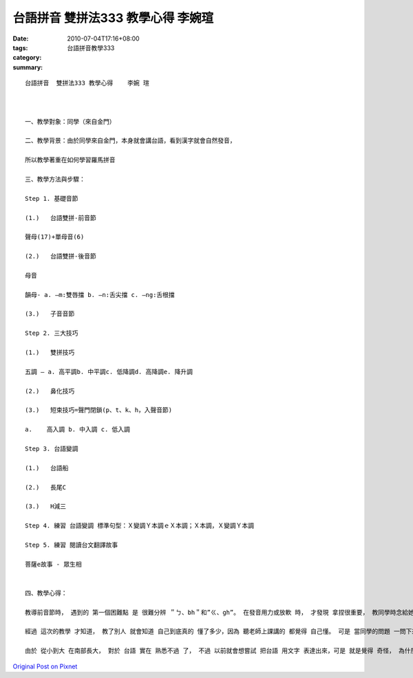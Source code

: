 台語拼音  雙拼法333 教學心得    李婉瑄
####################################################

:date: 2010-07-04T17:16+08:00
:tags: 
:category: 台語拼音教學333
:summary: 


:: 

  台語拼音  雙拼法333 教學心得    李婉 瑄



  一、教學對象：同學（來自金門）

  二、教學背景：由於同學來自金門，本身就會講台語，看到漢字就會自然發音，

  所以教學著重在如何學習羅馬拼音

  三、教學方法與步驟：

  Step 1. 基礎音節

  (1.)	 台語雙拼-前音節

  聲母(17)+單母音(6)

  (2.)	 台語雙拼-後音節

  母音

  韻母- a. –m:雙唇擋 b. –n:舌尖擋 c. –ng:舌根擋

  (3.)	 子音音節

  Step 2. 三大技巧

  (1.)	 雙拼技巧

  五調 – a. 高平調b. 中平調c. 低降調d. 高降調e. 降升調

  (2.)	 鼻化技巧

  (3.)	 短束技巧=聲門閉鎖(p、t、k、h，入聲音節)

  a.	高入調 b. 中入調 c. 低入調

  Step 3. 台語變調

  (1.)	 台語船

  (2.)	 長尾C

  (3.)	 H減三

  Step 4. 練習 台語變調 標準句型：Ｘ變調Ｙ本調ｅＸ本調；Ｘ本調，Ｘ變調Ｙ本調

  Step 5. 練習 閱讀台文翻譯故事

  菩薩e故事 - 眾生相


  四、教學心得：

  教導前音節時， 遇到的 第一個困難點 是 很難分辨 ＂ㄅ、bh＂和”ㄍ、gh”。 在發音用力或放軟 時， 才發現 拿捏很重要， 教同學時念給她聽， 她幾乎很難分辨出來 有啥不同。 第二個問題 是 在 雙拼技巧 裡頭， 分辨音調的不同。 在第 四調和第五調 比較容易區別， 然後 前三調 在 運用結合較為複雜的 詞彙裡頭 較難分辨， 常常 念一念 就又搞混了。 還有 入聲音節裡頭的 6、7、8調也很難區別、分辨。 最重要的一個問題， 是 因為同學來自金門， 很多字詞的發音 差異很大， 應該就是 所謂的海口音吧! 他們慣用9(5)調， 常常會出現 類似 我們的降升調。 同學還說， 她剛開始 到台灣讀書 時， 常常和家裡人通電話 時， 被同學聽到 都會覺得 她所說的語言 超奇怪， 好像聽到外國語言， 因為 似乎聽得懂 又有些會 聽不懂， 在加上 她們說話的方式， 像極了 在吵架。 真的 覺得很特別， 我第一次聽到 時， 還想說 她怎麼對家人說話 口氣那麼差， 後來她才解釋 並沒有 生氣或口氣差， 而是 因為 她們那邊說話方式 加上語調， 就是像極了 兩個人 在吵架 呢！

  經過 這次的教學 才知道， 教了別人 就會知道 自己到底真的 懂了多少，因為 聽老師上課講的 都覺得 自己懂。 可是 當同學的問題 一問下來， 才發現自己 並沒有 真正的完全弄懂， 遇到困難 時 才發現自己 有些發音 也不是相當明確。 還有一點困難的 是 在 試讀 整篇羅馬拼音的文章 時， 都要 前後文對照想一下 才會清楚 真正的詞彙。 看著漢字念台語 很簡單， 因為 大家如果是 從小到大 在台語的環境下 長大， 都不會有困難； 但是 要全部用羅馬拼音讀懂， 是有 相當難度 在， 最主要 還是 對台語的八調 不熟悉的緣故， 相信 再多加練習 就可以 更為順暢。

  由於 從小到大 在南部長大， 對於 台語 實在 熟悉不過 了， 不過 以前就會想嘗試 把台語 用文字 表達出來，可是 就是覺得 奇怪， 為什麼 就是有些字 都無法用漢字表達， 所以 當知道 有這堂通識課， 自已 就對這堂課的內容 很有興趣。 我對這堂課的期待 就是 當我想表達台語的 時候， 我也可以運用自如， 把它流暢的 用文字 表達出來。





`Original Post on Pixnet <http://daiqi007.pixnet.net/blog/post/31434264>`_